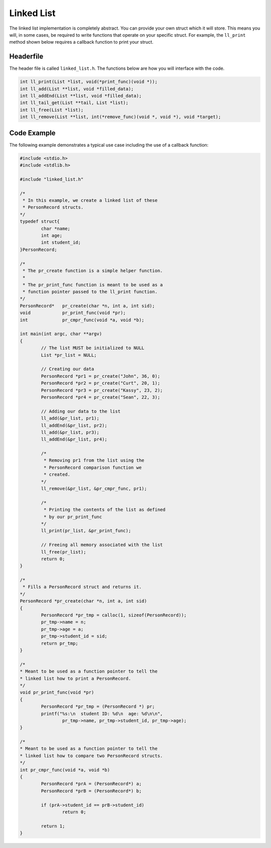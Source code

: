 Linked List
===========

The linked list implementation is completely abstract.
You can provide your own struct which it will store.
This means you will, in some cases, be required to write functions that operate on your specific struct.
For example, the ``ll_print`` method shown below requires a callback function to print your struct.

Headerfile
----------

The header file is called ``linked_list.h``.
The functions below are how you will interface with the code.

.. code-block:: c

	int ll_print(List *list, void(*print_func)(void *));
	int ll_add(List **list, void *filled_data);
	int ll_addEnd(List **list, void *filled_data);
	int ll_tail_get(List **tail, List *list);
	int ll_free(List *list);
	int ll_remove(List **list, int(*remove_func)(void *, void *), void *target);

Code Example
------------

The following example demonstrates a typical use case including the use of a callback function:

.. code-block:: c

	#include <stdio.h>
	#include <stdlib.h>

	#include "linked_list.h"

	/*
	 * In this example, we create a linked list of these
	 * PersonRecord structs.
	*/
	typedef struct{
		char *name;
		int age;
		int student_id;
	}PersonRecord;

	/*
	 * The pr_create function is a simple helper function.
	 *
	 * The pr_print_func function is meant to be used as a
	 * function pointer passed to the ll_print function.
	*/
	PersonRecord* 	pr_create(char *n, int a, int sid);
	void		pr_print_func(void *pr);
	int		pr_cmpr_func(void *a, void *b);

	int main(int argc, char **argv)
	{
		// The list MUST be initialized to NULL
		List *pr_list = NULL;

		// Creating our data
		PersonRecord *pr1 = pr_create("John", 36, 0);
		PersonRecord *pr2 = pr_create("Curt", 20, 1);
		PersonRecord *pr3 = pr_create("Kassy", 23, 2);
		PersonRecord *pr4 = pr_create("Sean", 22, 3);

		// Adding our data to the list
		ll_add(&pr_list, pr1);
		ll_addEnd(&pr_list, pr2);
		ll_add(&pr_list, pr3);
		ll_addEnd(&pr_list, pr4);

		/*
		 * Removing pr1 from the list using the
		 * PersonRecord comparison function we
		 * created.
		*/
		ll_remove(&pr_list, &pr_cmpr_func, pr1);

		/*
		 * Printing the contents of the list as defined
		 * by our pr_print_func
		*/
		ll_print(pr_list, &pr_print_func);

		// Freeing all memory associated with the list
		ll_free(pr_list);
		return 0;
	}

	/*
	 * Fills a PersonRecord struct and returns it.
	*/
	PersonRecord *pr_create(char *n, int a, int sid)
	{
		PersonRecord *pr_tmp = calloc(1, sizeof(PersonRecord));
		pr_tmp->name = n;
		pr_tmp->age = a;
		pr_tmp->student_id = sid;
		return pr_tmp;
	}

	/*
 	* Meant to be used as a function pointer to tell the
 	* linked list how to print a PersonRecord.
	*/
	void pr_print_func(void *pr)
	{
		PersonRecord *pr_tmp = (PersonRecord *) pr;
		printf("%s:\n  student ID: %d\n  age: %d\n\n",
			pr_tmp->name, pr_tmp->student_id, pr_tmp->age);
	}

	/*
 	* Meant to be used as a function pointer to tell the
 	* linked list how to compare two PersonRecord structs.
	*/
	int pr_cmpr_func(void *a, void *b)
	{
		PersonRecord *prA = (PersonRecord*) a;
		PersonRecord *prB = (PersonRecord*) b;
	
		if (prA->student_id == prB->student_id)
			return 0;
	
		return 1;
	}
